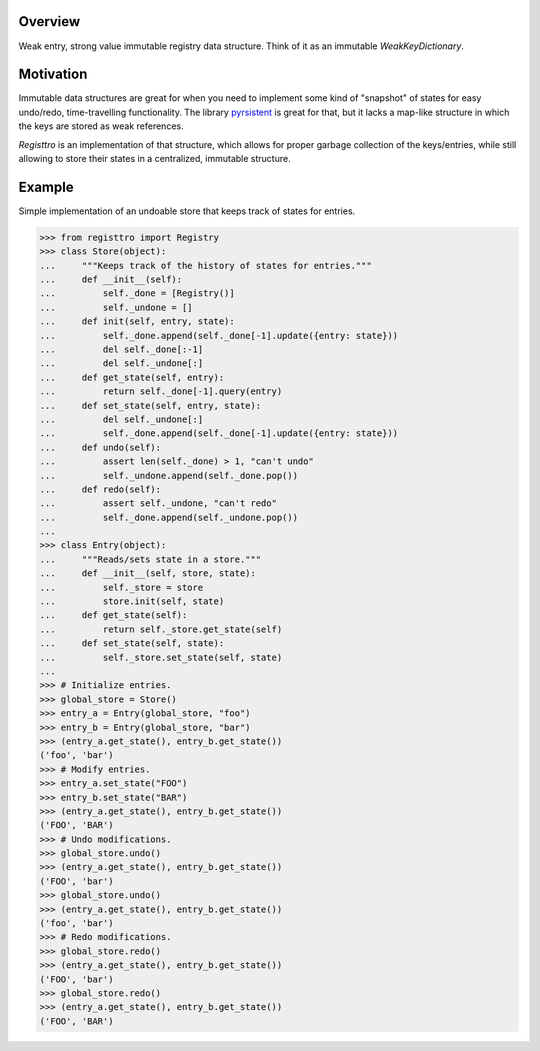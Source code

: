 .. logo_start
.. raw:: html

   <p align="center">
     <a href="https://github.com/brunonicko/registtro">
         <picture>
            <object data="./_static/registtro.svg" type="image/png">
                <source srcset="./docs/source/_static/registtro_white.svg" media="(prefers-color-scheme: dark)">
                <img src="./docs/source/_static/registtro.svg" width="60%" alt="registtro" />
            </object>
         </picture>
     </a>
   </p>
.. logo_end

.. image:: https://github.com/brunonicko/registtro/workflows/MyPy/badge.svg
   :target: https://github.com/brunonicko/registtro/actions?query=workflow%3AMyPy

.. image:: https://github.com/brunonicko/registtro/workflows/Lint/badge.svg
   :target: https://github.com/brunonicko/registtro/actions?query=workflow%3ALint

.. image:: https://github.com/brunonicko/registtro/workflows/Tests/badge.svg
   :target: https://github.com/brunonicko/registtro/actions?query=workflow%3ATests

.. image:: https://readthedocs.org/projects/registtro/badge/?version=stable
   :target: https://registtro.readthedocs.io/en/stable/

.. image:: https://img.shields.io/github/license/brunonicko/registtro?color=light-green
   :target: https://github.com/brunonicko/registtro/blob/main/LICENSE

.. image:: https://static.pepy.tech/personalized-badge/registtro?period=total&units=international_system&left_color=grey&right_color=brightgreen&left_text=Downloads
   :target: https://pepy.tech/project/registtro

.. image:: https://img.shields.io/pypi/pyversions/registtro?color=light-green&style=flat
   :target: https://pypi.org/project/registtro/

Overview
--------
Weak entry, strong value immutable registry data structure. Think of it as an immutable `WeakKeyDictionary`.

Motivation
----------
Immutable data structures are great for when you need to implement some kind of "snapshot" of states for easy undo/redo,
time-travelling functionality. The library `pyrsistent <https://pypi.org/project/pyrsistent/>`_ is great for that, but
it lacks a map-like structure in which the keys are stored as weak references.

`Registtro` is an implementation of that structure, which allows for proper garbage collection of the keys/entries,
while still allowing to store their states in a centralized, immutable structure.

Example
-------
Simple implementation of an undoable store that keeps track of states for entries.

.. code:: python

    >>> from registtro import Registry
    >>> class Store(object):
    ...     """Keeps track of the history of states for entries."""
    ...     def __init__(self):
    ...         self._done = [Registry()]
    ...         self._undone = []
    ...     def init(self, entry, state):
    ...         self._done.append(self._done[-1].update({entry: state}))
    ...         del self._done[:-1]
    ...         del self._undone[:]
    ...     def get_state(self, entry):
    ...         return self._done[-1].query(entry)
    ...     def set_state(self, entry, state):
    ...         del self._undone[:]
    ...         self._done.append(self._done[-1].update({entry: state}))
    ...     def undo(self):
    ...         assert len(self._done) > 1, "can't undo"
    ...         self._undone.append(self._done.pop())
    ...     def redo(self):
    ...         assert self._undone, "can't redo"
    ...         self._done.append(self._undone.pop())
    ...
    >>> class Entry(object):
    ...     """Reads/sets state in a store."""
    ...     def __init__(self, store, state):
    ...         self._store = store
    ...         store.init(self, state)
    ...     def get_state(self):
    ...         return self._store.get_state(self)
    ...     def set_state(self, state):
    ...         self._store.set_state(self, state)
    ...
    >>> # Initialize entries.
    >>> global_store = Store()
    >>> entry_a = Entry(global_store, "foo")
    >>> entry_b = Entry(global_store, "bar")
    >>> (entry_a.get_state(), entry_b.get_state())
    ('foo', 'bar')
    >>> # Modify entries.
    >>> entry_a.set_state("FOO")
    >>> entry_b.set_state("BAR")
    >>> (entry_a.get_state(), entry_b.get_state())
    ('FOO', 'BAR')
    >>> # Undo modifications.
    >>> global_store.undo()
    >>> (entry_a.get_state(), entry_b.get_state())
    ('FOO', 'bar')
    >>> global_store.undo()
    >>> (entry_a.get_state(), entry_b.get_state())
    ('foo', 'bar')
    >>> # Redo modifications.
    >>> global_store.redo()
    >>> (entry_a.get_state(), entry_b.get_state())
    ('FOO', 'bar')
    >>> global_store.redo()
    >>> (entry_a.get_state(), entry_b.get_state())
    ('FOO', 'BAR')
